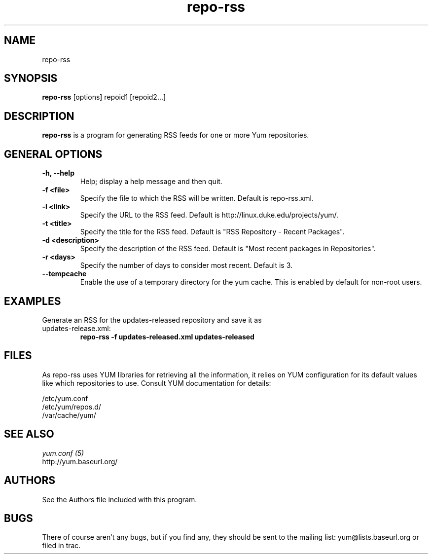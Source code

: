 .\" repo-rss
.TH "repo-rss" "1" "2005" "Seth Vidal" ""
.SH "NAME"
repo-rss
.SH "SYNOPSIS"
\fBrepo-rss\fP [options] repoid1 [repoid2...]
.SH "DESCRIPTION"
.PP 
\fBrepo-rss\fP is a program for generating RSS feeds for one or more
Yum repositories.
.PP 
.SH "GENERAL OPTIONS"
.IP "\fB\-h, \-\-help\fP"
Help; display a help message and then quit\&.
.IP "\fB\-f <file>\fP" 
Specify the file to which the RSS will be written.  Default is repo-rss.xml.
.IP "\fB\-l <link>\fP" 
Specify the URL to the RSS feed.  Default is http://linux.duke.edu/projects/yum/.
.IP "\fB\-t <title>\fP"
Specify the title for the RSS feed.  Default is "RSS Repository - Recent Packages".
.IP "\fB\-d <description>\fP"
Specify the description of the RSS feed.  Default is "Most recent packages in Repositories".
.IP "\fB\-r <days>\fP"
Specify the number of days to consider most recent.  Default is 3.
.IP "\fB\-\-tempcache\fP"
Enable the use of a temporary directory for the yum cache.  This is enabled by
default for non-root users.

.SH "EXAMPLES"
.IP "Generate an RSS for the updates-released repository and save it as updates-release.xml:"
\fBrepo-rss -f updates-released.xml updates-released\fP
.PP 
.SH "FILES"
As repo-rss uses YUM libraries for retrieving all the information, it
relies on YUM configuration for its default values like which repositories
to use. Consult YUM documentation for details:
.PP
.nf 
/etc/yum.conf
/etc/yum/repos.d/
/var/cache/yum/
.fi 

.PP 
.SH "SEE ALSO"
.nf
.I yum.conf (5)
http://yum.baseurl.org/
.fi 

.PP 
.SH "AUTHORS"
.nf 
See the Authors file included with this program.
.fi 

.PP 
.SH "BUGS"
There of course aren't any bugs, but if you find any, they should be sent
to the mailing list: yum@lists.baseurl.org or filed in trac.
.fi
